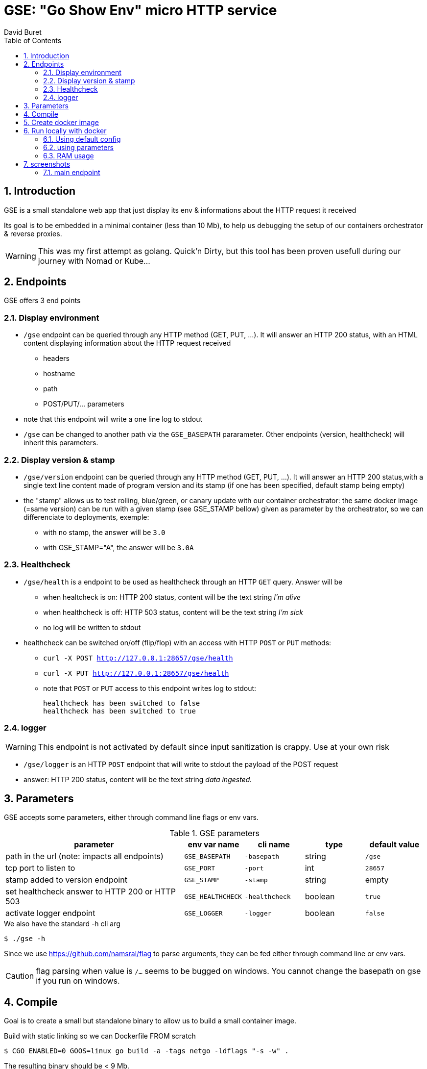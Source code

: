 = GSE: "Go Show Env" micro HTTP service
:author: David Buret
:source-highlighter: rouge
:pygments-style: github
:icons: font
:sectnums:
:toclevels: 4
:toc:
:imagesdir: images/
:gitplant: http://www.plantuml.com/plantuml/proxy?src=https://raw.githubusercontent.com/DBuret/myjournal/master/
ifdef::env-github[]
:tip-caption: :bulb:
:note-caption: :information_source:
:important-caption: :heavy_exclamation_mark:
:caution-caption: :fire:
:warning-caption: :warning:
endif::[]

== Introduction 

GSE is a small standalone web app that just display its env &amp; informations about the HTTP request it received

Its goal is to be embedded in a minimal container (less than 10 Mb), to help us debugging the setup of our containers orchestrator & reverse proxies.

WARNING: This was my first attempt as golang. Quick'n Dirty, but this tool has been proven usefull during our journey with Nomad or Kube...

== Endpoints

GSE offers 3 end points

=== Display environment

* `/gse` endpoint can be queried through any HTTP method (GET, PUT, ...). It will answer an HTTP 200 status, with an HTML content displaying information about the HTTP request received
** headers
** hostname
** path
** POST/PUT/... parameters
* note that this endpoint will write a one line log to stdout
* `/gse` can be changed to another path via the `GSE_BASEPATH` pararameter. Other endpoints (version, healthcheck) will inherit this parameters.

=== Display version & stamp
* `/gse/version` endpoint can be queried through any HTTP method (GET, PUT, ...). It will answer an HTTP 200 status,with a single text line content made of program version and its stamp (if one has been specified, default stamp being empty) 
* the "stamp" allows us to test rolling, blue/green, or canary update with our container orchestrator: the same docker image (=same version) can be run with a given stamp (see GSE_STAMP bellow) given as parameter by the orchestrator, so we can differenciate to deployments, exemple:
** with no stamp, the answer will be `3.0`
** with GSE_STAMP="A",  the answer will be `3.0A`


=== Healthcheck
* `/gse/health` is a endpoint to be used as healthcheck through an HTTP `GET` query. Answer will be 
** when healtcheck is on: HTTP 200 status, content will be the text string _I'm alive_ 
** when healthcheck is off: HTTP 503 status, content will be the text string _I'm sick_ 
** no log will be written to stdout
* healthcheck can be switched on/off (flip/flop) with an access with HTTP `POST` or `PUT` methods:
*** `curl -X POST http://127.0.0.1:28657/gse/health`
*** `curl -X PUT http://127.0.0.1:28657/gse/health`
*** note that `POST` or `PUT` access to this endpoint writes log to stdout:

    healthcheck has been switched to false
    healthcheck has been switched to true

=== logger
WARNING: This endpoint is not activated by default since input sanitization is crappy. Use at your own risk

*  `/gse/logger` is an HTTP `POST` endpoint that will write to stdout the payload of the POST request
* answer: HTTP 200 status, content will be the text string _data ingested._ 

== Parameters

GSE accepts some parameters, either through command line flags or env vars. 

.GSE parameters
[cols="3,^1,^1,^1,^1"]
|===
| parameter | env var name | cli name | type |default value 

| path in the url (note: impacts all endpoints)| `GSE_BASEPATH` | `-basepath` |string | `/gse`

| tcp port to listen to | `GSE_PORT` | `-port` | int  | `28657`

| stamp added to version endpoint | `GSE_STAMP`| `-stamp` | string | empty

| set healthcheck answer to HTTP 200 or HTTP 503 | `GSE_HEALTHCHECK` | `-healthcheck` | boolean | `true`

| activate logger endpoint | `GSE_LOGGER` | `-logger` | boolean | `false`


|===

.We also have the standard -h cli arg
[source,console]
----
$ ./gse -h
----

Since we use https://github.com/namsral/flag to parse arguments, they can be fed either through command line or env vars. 

CAUTION: flag parsing when value is `/...` seems to be bugged on windows. You cannot change the basepath on gse if you run on windows.


== Compile

Goal is to create a small but standalone binary to allow us to build a small container image. 

.Build with static linking so we can Dockerfile FROM scratch
[source,console]
----
$ CGO_ENABLED=0 GOOS=linux go build -a -tags netgo -ldflags "-s -w" .
----

The resulting binary should be < 9 Mb. 

TIP: If that's too big, you can use upx to reduce file size to ~ 2.5 Mb

.Run
[source,console]
----
$ ./gse
----

point your web browser to http://localhost:28657/gse 

== Create docker image

The idea is to create an image `FROM scratch`.

Since the app has been statically linked, the Dockerfile is simply

.Dockerfile
[source,dockerfile]
----
FROM scratch
ADD gse /
ADD template.html /
CMD ["/gse"]
----

.Build image 
[source,console]
----
$ sudo docker build -t gse .
----

== Run locally with docker

=== Using default config
[source,console]
----
$ sudo docker run -p 28657:28657 gse
----

point your web browser to http://localhost:28657/gse 

=== using parameters
[source,console]
----
$ sudo docker run -e GSE_BASEPATH=/foo -e GSE_PORT=2000 -e GSE_STAMP=A -e GSE_HEALTHCHECK=false -e GSE_LOGGER=true -p 2000:2000 gse
----

.Point your web browser to
* http://localhost:2000/foo 
* http://localhost:2000/foo/version
* http://localhost:2000/foo/health

.Set healthcheck endpoint to "ok"
 $ curl -X PUT http://localhost:2000/foo/health

=== RAM usage

WARNING: gse will eat around 14 Mb of _RAM_ (even if your _file_ has been shrinked by upx, upon execution it will be uncompressed to RAM. Using upx just saves disk space and download time). When setting ressources quota to a gse container, allow 20 Mb of RAM to the container and you will be safe.

[source,console]
----
$ ps -ef |grep gse
root      20034  17983  0 20:20 pts/0    00:00:00 sudo docker run -e GSE_BASEPATH=/foo -e GSE_PORT=2000 -e GSE_STAMP=A -e GSE_HEALTHCHECK=false -e GSE_LOGGER=true -p 2000:2000 gse
root      20035  20034  0 20:20 pts/0    00:00:00 /usr/bin/docker-current run -e GSE_BASEPATH=/foo -e GSE_PORT=2000 -e GSE_STAMP=A -e GSE_HEALTHCHECK=false -e GSE_LOGGER=true -p 2000:2000 gse
root      20068  20055  0 20:20 ?        00:00:00 /gse
$ sudo pmap -x 20068
20068:   /gse
Address           Kbytes     RSS   Dirty Mode  Mapping
0000000000400000    3324    3324    3324 r-x--   [ anon ]
000000000073f000    3740    3740    3740 r----   [ anon ]
0000000000ae6000     372     280     280 rw---   [ anon ]
000000c000000000   65536    2048    2048 rw---   [ anon ]
00007f3397dc5000   35524    4216    4216 rw---   [ anon ]
00007fffa460b000     132      32      32 rw---   [ stack ]
00007fffa468f000       8       4       0 r-x--   [ anon ]
ffffffffff600000       4       0       0 r-x--   [ anon ]
---------------- ------- ------- -------
total kB          108640   13644   13640
----
    
== screenshots

=== main endpoint

image:ss1.png[]





